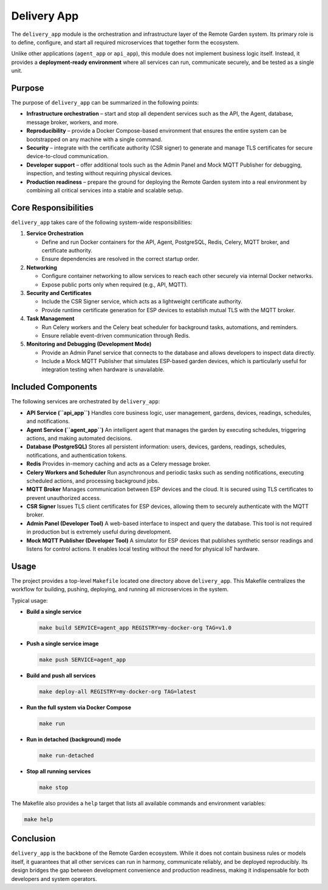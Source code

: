 Delivery App
============

The ``delivery_app`` module is the orchestration and infrastructure layer of
the Remote Garden system. Its primary role is to define, configure, and start
all required microservices that together form the ecosystem.

Unlike other applications (``agent_app`` or ``api_app``), this module does not
implement business logic itself. Instead, it provides a **deployment-ready
environment** where all services can run, communicate securely, and be tested
as a single unit.

Purpose
-------

The purpose of ``delivery_app`` can be summarized in the following points:

- **Infrastructure orchestration** – start and stop all dependent services
  such as the API, the Agent, database, message broker, workers, and more.
- **Reproducibility** – provide a Docker Compose-based environment that
  ensures the entire system can be bootstrapped on any machine with a single command.
- **Security** – integrate with the certificate authority (CSR signer) to
  generate and manage TLS certificates for secure device-to-cloud communication.
- **Developer support** – offer additional tools such as the Admin Panel
  and Mock MQTT Publisher for debugging, inspection, and testing without
  requiring physical devices.
- **Production readiness** – prepare the ground for deploying the Remote Garden
  system into a real environment by combining all critical services into
  a stable and scalable setup.

Core Responsibilities
---------------------

``delivery_app`` takes care of the following system-wide responsibilities:

1. **Service Orchestration**

   - Define and run Docker containers for the API, Agent, PostgreSQL, Redis,
     Celery, MQTT broker, and certificate authority.
   - Ensure dependencies are resolved in the correct startup order.

2. **Networking**

   - Configure container networking to allow services to reach each other
     securely via internal Docker networks.
   - Expose public ports only when required (e.g., API, MQTT).

3. **Security and Certificates**

   - Include the CSR Signer service, which acts as a lightweight
     certificate authority.
   - Provide runtime certificate generation for ESP devices to establish
     mutual TLS with the MQTT broker.

4. **Task Management**

   - Run Celery workers and the Celery beat scheduler for background
     tasks, automations, and reminders.
   - Ensure reliable event-driven communication through Redis.

5. **Monitoring and Debugging (Development Mode)**

   - Provide an Admin Panel service that connects to the database and
     allows developers to inspect data directly.
   - Include a Mock MQTT Publisher that simulates ESP-based garden devices,
     which is particularly useful for integration testing when hardware
     is unavailable.


Included Components
-------------------

The following services are orchestrated by ``delivery_app``:

- **API Service (``api_app``)**
  Handles core business logic, user management, gardens, devices,
  readings, schedules, and notifications.

- **Agent Service (``agent_app``)**
  An intelligent agent that manages the garden by executing schedules,
  triggering actions, and making automated decisions.

- **Database (PostgreSQL)**
  Stores all persistent information: users, devices, gardens, readings,
  schedules, notifications, and authentication tokens.

- **Redis**
  Provides in-memory caching and acts as a Celery message broker.

- **Celery Workers and Scheduler**
  Run asynchronous and periodic tasks such as sending notifications,
  executing scheduled actions, and processing background jobs.

- **MQTT Broker**
  Manages communication between ESP devices and the cloud. It is secured
  using TLS certificates to prevent unauthorized access.

- **CSR Signer**
  Issues TLS client certificates for ESP devices, allowing them to securely
  authenticate with the MQTT broker.

- **Admin Panel (Developer Tool)**
  A web-based interface to inspect and query the database. This tool is not
  required in production but is extremely useful during development.

- **Mock MQTT Publisher (Developer Tool)**
  A simulator for ESP devices that publishes synthetic sensor readings and
  listens for control actions. It enables local testing without the need
  for physical IoT hardware.

Usage
-----

The project provides a top-level ``Makefile`` located one directory above
``delivery_app``. This Makefile centralizes the workflow for building,
pushing, deploying, and running all microservices in the system.

Typical usage:

- **Build a single service**

  .. code-block:: bash

      make build SERVICE=agent_app REGISTRY=my-docker-org TAG=v1.0

- **Push a single service image**

  .. code-block:: bash

      make push SERVICE=agent_app

- **Build and push all services**

  .. code-block:: bash

      make deploy-all REGISTRY=my-docker-org TAG=latest

- **Run the full system via Docker Compose**

  .. code-block:: bash

      make run

- **Run in detached (background) mode**

  .. code-block:: bash

      make run-detached

- **Stop all running services**

  .. code-block:: bash

      make stop

The Makefile also provides a ``help`` target that lists all available
commands and environment variables:

.. code-block:: bash

      make help

Conclusion
----------

``delivery_app`` is the backbone of the Remote Garden ecosystem. While it
does not contain business rules or models itself, it guarantees that all
other services can run in harmony, communicate reliably, and be deployed
reproducibly. Its design bridges the gap between development convenience
and production readiness, making it indispensable for both developers
and system operators.
